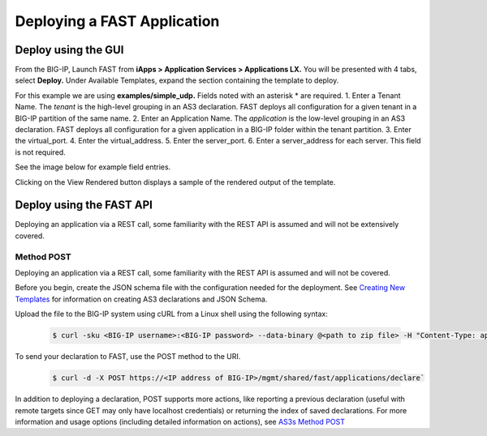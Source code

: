 Deploying a FAST Application 
============================

Deploy using the GUI
--------------------

From the BIG-IP, Launch FAST from **iApps > Application Services > Applications LX.**
You will be presented with 4 tabs, select **Deploy.**
Under Available Templates, expand the section containing the template to deploy.  

For this example we are using **examples/simple_udp.** Fields noted with an asterisk * are required.
1. Enter a Tenant Name. The *tenant* is the high-level grouping in an AS3 declaration. FAST deploys all configuration for a given tenant in a BIG-IP partition of the same name.
2. Enter an Application Name. The *application* is the low-level grouping in an AS3 declaration. FAST deploys all configuration for a given application in a BIG-IP folder within the tenant partition.
3. Enter the virtual_port.
4. Enter the virtual_address.
5. Enter the server_port.
6. Enter a server_address for each server. This field is not required.

See the image below for example field entries.

.. image:: Example_template.png
   :width: 800



Clicking on the View Rendered button displays a sample of the rendered output of the template.

.. image:: View_rendered.png
   :width: 350

Deploy using the FAST API
-------------------------

Deploying an application via a REST call, some familiarity with the REST API is assumed and will not be extensively covered.

Method POST 
^^^^^^^^^^^

Deploying an application via a REST call, some familiarity with the REST API is assumed and will not be covered.

Before you begin, create the JSON schema file with the configuration needed for the deployment.  
See `Creating New Templates <https://clouddocs.f5.com/products/extensions/f5-appsvcs-templates/latest/userguide/template-authoring.html>`_ for information on creating AS3 declarations and JSON Schema.

Upload the file to the BIG-IP system using cURL from a Linux shell using the following syntax:

   .. code-block:: shell

      $ curl -sku <BIG-IP username>:<BIG-IP password> --data-binary @<path to zip file> -H "Content-Type: application/octet-stream" -H "Content-Range: 0-<content-length minus 1>/<content-length>" -H "Content-Length: <file size in bytes>" -H "Connection: keep-alive" https://<IP address of BIG-IP>/mgmt/shared/file-transfer/uploads/<zipfile-name>.zip


To send your declaration to FAST, use the POST method to the URI.

   .. code-block:: shell

      $ curl -d -X POST https://<IP address of BIG-IP>/mgmt/shared/fast/applications/declare`

In addition to deploying a declaration, POST supports more actions, like reporting a previous declaration (useful with remote targets since GET may only have localhost credentials) or returning the index of saved declarations. 
For more information and usage options (including detailed information on actions), see `AS3s Method POST <https://clouddocs.f5.com/products/extensions/f5-appsvcs-extension/latest/refguide/as3-api.html#post-ref>`_




.. seealso:: :ref:`authoring` for information on authoring template sets and understanding the template set format. :ref:`managing-templates` for information on updating, adding and removing template sets. :ref:`temp-list` for a list of FAST installed templates.